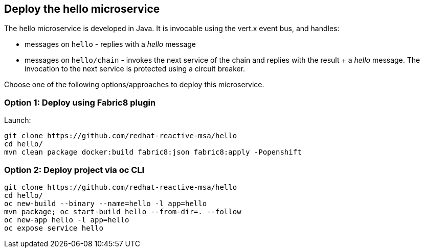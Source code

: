 ## Deploy the hello microservice

The hello microservice is developed in Java. It is invocable using the vert.x event bus, and handles:

* messages on `hello` - replies with a _hello_ message
* messages on `hello/chain` - invokes the next service of the chain and replies with the result + a _hello_ message. The invocation to the next service is protected using a circuit breaker.

Choose one of the following options/approaches to deploy this microservice.

### Option 1: Deploy using Fabric8 plugin

Launch:

[source]
----
git clone https://github.com/redhat-reactive-msa/hello
cd hello/
mvn clean package docker:build fabric8:json fabric8:apply -Popenshift
----

### Option 2: Deploy project via oc CLI

[source]
----
git clone https://github.com/redhat-reactive-msa/hello
cd hello/
oc new-build --binary --name=hello -l app=hello
mvn package; oc start-build hello --from-dir=. --follow
oc new-app hello -l app=hello
oc expose service hello
----
